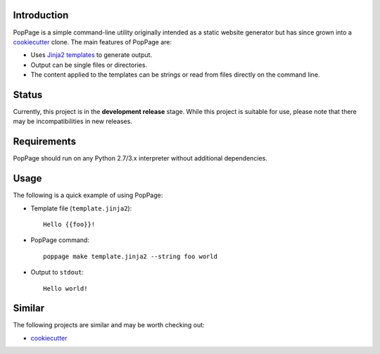Introduction
============

PopPage is a simple command-line utility originally intended as a static
website generator but has since grown into a
`cookiecutter <https://github.com/audreyr/cookiecutter>`__ clone. The
main features of PopPage are:

-  Uses `Jinja2 templates <http://jinja.pocoo.org/>`__ to generate
   output.

-  Output can be single files or directories.

-  The content applied to the templates can be strings or read from
   files directly on the command line.

Status
======

Currently, this project is in the **development release** stage. While
this project is suitable for use, please note that there may be
incompatibilities in new releases.

Requirements
============

PopPage should run on any Python 2.7/3.x interpreter without additional
dependencies.

Usage
=====

The following is a quick example of using PopPage:

-  Template file (``template.jinja2``):

   ::

       Hello {{foo}}!

-  PopPage command:

   ::

       poppage make template.jinja2 --string foo world

-  Output to ``stdout``:

   ::

       Hello world!

Similar
=======

The following projects are similar and may be worth checking out:

-  `cookiecutter <https://github.com/audreyr/cookiecutter>`__
